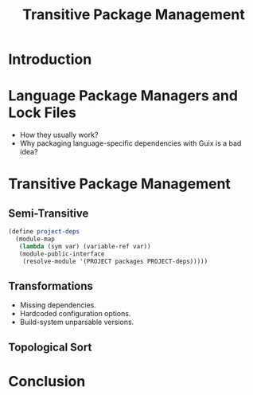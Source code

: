 :PROPERTIES:
:ID:       27aa24b5-b0fd-40de-a1f0-3fd90cfee418
:END:
#+title: Transitive Package Management
#+filetags: :Video:

* Introduction
* Language Package Managers and Lock Files
- How they usually work?
- Why packaging language-specific dependencies with Guix is a bad idea?

* Transitive Package Management
** Semi-Transitive
#+begin_src scheme
(define project-deps
  (module-map
   (lambda (sym var) (variable-ref var))
   (module-public-interface
    (resolve-module '(PROJECT packages PROJECT-deps)))))
#+end_src

** Transformations
- Missing dependencies.
- Hardcoded configuration options.
- Build-system unparsable versions.
** Topological Sort
* Conclusion
